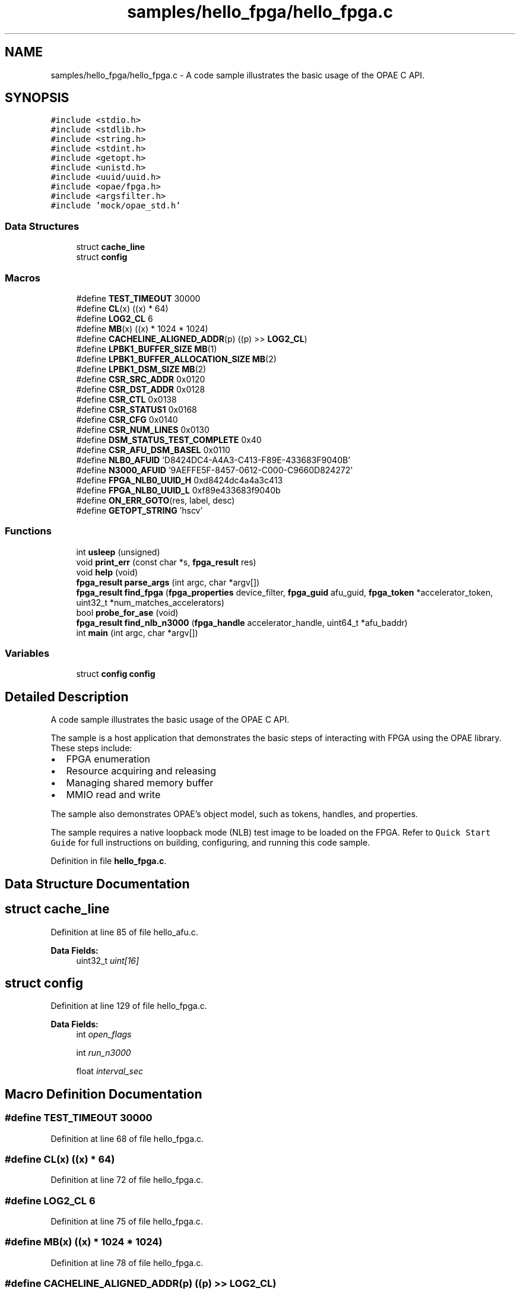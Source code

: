 .TH "samples/hello_fpga/hello_fpga.c" 3 "Fri Feb 23 2024" "Version -.." "OPAE C API" \" -*- nroff -*-
.ad l
.nh
.SH NAME
samples/hello_fpga/hello_fpga.c \- A code sample illustrates the basic usage of the OPAE C API\&.  

.SH SYNOPSIS
.br
.PP
\fC#include <stdio\&.h>\fP
.br
\fC#include <stdlib\&.h>\fP
.br
\fC#include <string\&.h>\fP
.br
\fC#include <stdint\&.h>\fP
.br
\fC#include <getopt\&.h>\fP
.br
\fC#include <unistd\&.h>\fP
.br
\fC#include <uuid/uuid\&.h>\fP
.br
\fC#include <opae/fpga\&.h>\fP
.br
\fC#include <argsfilter\&.h>\fP
.br
\fC#include 'mock/opae_std\&.h'\fP
.br

.SS "Data Structures"

.in +1c
.ti -1c
.RI "struct \fBcache_line\fP"
.br
.ti -1c
.RI "struct \fBconfig\fP"
.br
.in -1c
.SS "Macros"

.in +1c
.ti -1c
.RI "#define \fBTEST_TIMEOUT\fP   30000"
.br
.ti -1c
.RI "#define \fBCL\fP(x)   ((x) * 64)"
.br
.ti -1c
.RI "#define \fBLOG2_CL\fP   6"
.br
.ti -1c
.RI "#define \fBMB\fP(x)   ((x) * 1024 * 1024)"
.br
.ti -1c
.RI "#define \fBCACHELINE_ALIGNED_ADDR\fP(p)   ((p) >> \fBLOG2_CL\fP)"
.br
.ti -1c
.RI "#define \fBLPBK1_BUFFER_SIZE\fP   \fBMB\fP(1)"
.br
.ti -1c
.RI "#define \fBLPBK1_BUFFER_ALLOCATION_SIZE\fP   \fBMB\fP(2)"
.br
.ti -1c
.RI "#define \fBLPBK1_DSM_SIZE\fP   \fBMB\fP(2)"
.br
.ti -1c
.RI "#define \fBCSR_SRC_ADDR\fP   0x0120"
.br
.ti -1c
.RI "#define \fBCSR_DST_ADDR\fP   0x0128"
.br
.ti -1c
.RI "#define \fBCSR_CTL\fP   0x0138"
.br
.ti -1c
.RI "#define \fBCSR_STATUS1\fP   0x0168"
.br
.ti -1c
.RI "#define \fBCSR_CFG\fP   0x0140"
.br
.ti -1c
.RI "#define \fBCSR_NUM_LINES\fP   0x0130"
.br
.ti -1c
.RI "#define \fBDSM_STATUS_TEST_COMPLETE\fP   0x40"
.br
.ti -1c
.RI "#define \fBCSR_AFU_DSM_BASEL\fP   0x0110"
.br
.ti -1c
.RI "#define \fBNLB0_AFUID\fP   'D8424DC4\-A4A3\-C413\-F89E\-433683F9040B'"
.br
.ti -1c
.RI "#define \fBN3000_AFUID\fP   '9AEFFE5F\-8457\-0612\-C000\-C9660D824272'"
.br
.ti -1c
.RI "#define \fBFPGA_NLB0_UUID_H\fP   0xd8424dc4a4a3c413"
.br
.ti -1c
.RI "#define \fBFPGA_NLB0_UUID_L\fP   0xf89e433683f9040b"
.br
.ti -1c
.RI "#define \fBON_ERR_GOTO\fP(res,  label,  desc)"
.br
.ti -1c
.RI "#define \fBGETOPT_STRING\fP   'hscv'"
.br
.in -1c
.SS "Functions"

.in +1c
.ti -1c
.RI "int \fBusleep\fP (unsigned)"
.br
.ti -1c
.RI "void \fBprint_err\fP (const char *s, \fBfpga_result\fP res)"
.br
.ti -1c
.RI "void \fBhelp\fP (void)"
.br
.ti -1c
.RI "\fBfpga_result\fP \fBparse_args\fP (int argc, char *argv[])"
.br
.ti -1c
.RI "\fBfpga_result\fP \fBfind_fpga\fP (\fBfpga_properties\fP device_filter, \fBfpga_guid\fP afu_guid, \fBfpga_token\fP *accelerator_token, uint32_t *num_matches_accelerators)"
.br
.ti -1c
.RI "bool \fBprobe_for_ase\fP (void)"
.br
.ti -1c
.RI "\fBfpga_result\fP \fBfind_nlb_n3000\fP (\fBfpga_handle\fP accelerator_handle, uint64_t *afu_baddr)"
.br
.ti -1c
.RI "int \fBmain\fP (int argc, char *argv[])"
.br
.in -1c
.SS "Variables"

.in +1c
.ti -1c
.RI "struct \fBconfig\fP \fBconfig\fP"
.br
.in -1c
.SH "Detailed Description"
.PP 
A code sample illustrates the basic usage of the OPAE C API\&. 

The sample is a host application that demonstrates the basic steps of interacting with FPGA using the OPAE library\&. These steps include:
.PP
.IP "\(bu" 2
FPGA enumeration
.IP "\(bu" 2
Resource acquiring and releasing
.IP "\(bu" 2
Managing shared memory buffer
.IP "\(bu" 2
MMIO read and write
.PP
.PP
The sample also demonstrates OPAE's object model, such as tokens, handles, and properties\&.
.PP
The sample requires a native loopback mode (NLB) test image to be loaded on the FPGA\&. Refer to \fCQuick Start Guide\fP for full instructions on building, configuring, and running this code sample\&. 
.PP
Definition in file \fBhello_fpga\&.c\fP\&.
.SH "Data Structure Documentation"
.PP 
.SH "struct cache_line"
.PP 
Definition at line 85 of file hello_afu\&.c\&.
.PP
\fBData Fields:\fP
.RS 4
uint32_t \fIuint[16]\fP 
.br
.PP
.RE
.PP
.SH "struct config"
.PP 
Definition at line 129 of file hello_fpga\&.c\&.
.PP
\fBData Fields:\fP
.RS 4
int \fIopen_flags\fP 
.br
.PP
int \fIrun_n3000\fP 
.br
.PP
float \fIinterval_sec\fP 
.br
.PP
.RE
.PP
.SH "Macro Definition Documentation"
.PP 
.SS "#define TEST_TIMEOUT   30000"

.PP
Definition at line 68 of file hello_fpga\&.c\&.
.SS "#define CL(x)   ((x) * 64)"

.PP
Definition at line 72 of file hello_fpga\&.c\&.
.SS "#define LOG2_CL   6"

.PP
Definition at line 75 of file hello_fpga\&.c\&.
.SS "#define MB(x)   ((x) * 1024 * 1024)"

.PP
Definition at line 78 of file hello_fpga\&.c\&.
.SS "#define CACHELINE_ALIGNED_ADDR(p)   ((p) >> \fBLOG2_CL\fP)"

.PP
Definition at line 81 of file hello_fpga\&.c\&.
.SS "#define LPBK1_BUFFER_SIZE   \fBMB\fP(1)"

.PP
Definition at line 83 of file hello_fpga\&.c\&.
.SS "#define LPBK1_BUFFER_ALLOCATION_SIZE   \fBMB\fP(2)"

.PP
Definition at line 84 of file hello_fpga\&.c\&.
.SS "#define LPBK1_DSM_SIZE   \fBMB\fP(2)"

.PP
Definition at line 85 of file hello_fpga\&.c\&.
.SS "#define CSR_SRC_ADDR   0x0120"

.PP
Definition at line 86 of file hello_fpga\&.c\&.
.SS "#define CSR_DST_ADDR   0x0128"

.PP
Definition at line 87 of file hello_fpga\&.c\&.
.SS "#define CSR_CTL   0x0138"

.PP
Definition at line 88 of file hello_fpga\&.c\&.
.SS "#define CSR_STATUS1   0x0168"

.PP
Definition at line 89 of file hello_fpga\&.c\&.
.SS "#define CSR_CFG   0x0140"

.PP
Definition at line 90 of file hello_fpga\&.c\&.
.SS "#define CSR_NUM_LINES   0x0130"

.PP
Definition at line 91 of file hello_fpga\&.c\&.
.SS "#define DSM_STATUS_TEST_COMPLETE   0x40"

.PP
Definition at line 92 of file hello_fpga\&.c\&.
.SS "#define CSR_AFU_DSM_BASEL   0x0110"

.PP
Definition at line 93 of file hello_fpga\&.c\&.
.SS "#define NLB0_AFUID   'D8424DC4\-A4A3\-C413\-F89E\-433683F9040B'"

.PP
Definition at line 96 of file hello_fpga\&.c\&.
.SS "#define N3000_AFUID   '9AEFFE5F\-8457\-0612\-C000\-C9660D824272'"

.PP
Definition at line 99 of file hello_fpga\&.c\&.
.SS "#define FPGA_NLB0_UUID_H   0xd8424dc4a4a3c413"

.PP
Definition at line 100 of file hello_fpga\&.c\&.
.SS "#define FPGA_NLB0_UUID_L   0xf89e433683f9040b"

.PP
Definition at line 101 of file hello_fpga\&.c\&.
.SS "#define ON_ERR_GOTO(res, label, desc)"
\fBValue:\fP
.PP
.nf
 do {                                       \
      if ((res) != FPGA_OK) {            \
         print_err((desc), (res));  \
         goto label;                \
      }                                  \
   } while (0)
.fi
.PP
Definition at line 108 of file hello_fpga\&.c\&.
.SS "#define GETOPT_STRING   'hscv'"

.PP
Definition at line 155 of file hello_fpga\&.c\&.
.SH "Function Documentation"
.PP 
.SS "int usleep (unsigned)"

.PP
Referenced by main()\&.
.SS "void print_err (const char * s, \fBfpga_result\fP res)"

.PP
Definition at line 121 of file hello_fpga\&.c\&.
.PP
References fpgaErrStr()\&.
.PP
Referenced by main()\&.
.SS "void help (void)"

.PP
Definition at line 139 of file hello_fpga\&.c\&.
.PP
Referenced by parse_args()\&.
.SS "\fBfpga_result\fP parse_args (int argc, char * argv[])"

.PP
Definition at line 156 of file hello_fpga\&.c\&.
.PP
References FPGA_EXCEPTION, FPGA_OK, FPGA_OPEN_SHARED, fpgaGetOPAECBuildString(), fpgaGetOPAECVersionString(), GETOPT_STRING, help(), config::open_flags, and config::run_n3000\&.
.PP
Referenced by main()\&.
.SS "\fBfpga_result\fP find_fpga (\fBfpga_properties\fP device_filter, \fBfpga_guid\fP afu_guid, \fBfpga_token\fP * accelerator_token, uint32_t * num_matches_accelerators)"

.PP
Definition at line 206 of file hello_fpga\&.c\&.
.PP
References FPGA_ACCELERATOR, FPGA_OK, fpgaCloneProperties(), fpgaDestroyProperties(), fpgaEnumerate(), fpgaPropertiesSetGUID(), fpgaPropertiesSetObjectType(), and ON_ERR_GOTO\&.
.PP
Referenced by main()\&.
.SS "bool probe_for_ase (void)"

.PP
Definition at line 235 of file hello_fpga\&.c\&.
.PP
References FPGA_DEVICE, FPGA_OK, fpgaDestroyProperties(), fpgaDestroyToken(), fpgaEnumerate(), fpgaGetProperties(), fpgaPropertiesGetDeviceID(), and fpgaPropertiesSetObjectType()\&.
.PP
Referenced by main()\&.
.SS "\fBfpga_result\fP find_nlb_n3000 (\fBfpga_handle\fP accelerator_handle, uint64_t * afu_baddr)"

.PP
Definition at line 262 of file hello_fpga\&.c\&.
.PP
References FPGA_EXCEPTION, FPGA_NLB0_UUID_H, FPGA_NLB0_UUID_L, FPGA_OK, fpgaReadMMIO64(), and ON_ERR_GOTO\&.
.PP
Referenced by main()\&.
.SS "int main (int argc, char * argv[])"

.PP
Definition at line 314 of file hello_fpga\&.c\&.
.PP
References CACHELINE_ALIGNED_ADDR, CL, CSR_AFU_DSM_BASEL, CSR_CFG, CSR_CTL, CSR_DST_ADDR, CSR_NUM_LINES, CSR_SRC_ADDR, CSR_STATUS1, DSM_STATUS_TEST_COMPLETE, find_fpga(), find_nlb_n3000(), FPGA_EXCEPTION, FPGA_NOT_FOUND, FPGA_OK, fpgaClose(), fpgaDestroyProperties(), fpgaDestroyToken(), fpgaGetIOAddress(), fpgaGetProperties(), fpgaMapMMIO(), fpgaOpen(), fpgaPrepareBuffer(), fpgaReadMMIO64(), fpgaReleaseBuffer(), fpgaReset(), fpgaUnmapMMIO(), fpgaWriteMMIO32(), fpgaWriteMMIO64(), LPBK1_BUFFER_ALLOCATION_SIZE, LPBK1_BUFFER_SIZE, LPBK1_DSM_SIZE, N3000_AFUID, NLB0_AFUID, ON_ERR_GOTO, config::open_flags, parse_args(), print_err(), probe_for_ase(), config::run_n3000, TEST_TIMEOUT, cache_line::uint, and usleep()\&.
.SH "Variable Documentation"
.PP 
.SS "struct \fBconfig\fP \fBconfig\fP"
\fBInitial value:\fP
.PP
.nf
= {
   \&.open_flags = 0,
   \&.run_n3000 = 0
}
.fi
.SH "Author"
.PP 
Generated automatically by Doxygen for OPAE C API from the source code\&.
